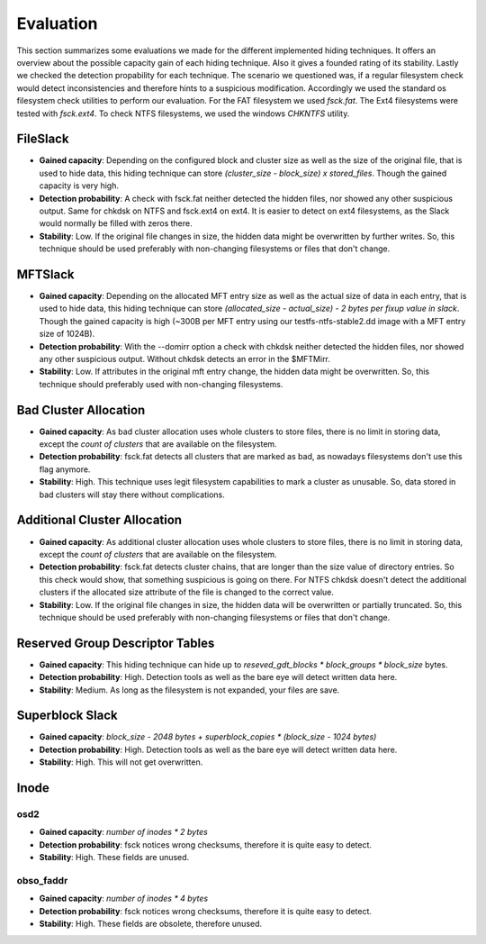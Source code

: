 Evaluation
==========

This section summarizes some evaluations we made for the different implemented
hiding techniques. It offers an overview about the possible capacity gain of
each hiding technique. Also it gives a founded rating of its stability. Lastly
we checked the detection propability for each technique. The scenario we
questioned was, if a regular filesystem check would detect inconsistencies and
therefore hints to a suspicious modification. Accordingly we used the standard
os filesystem check utilities to perform our evaluation. For the FAT filesystem
we used `fsck.fat`. The Ext4 filesystems were tested with `fsck.ext4`. To check
NTFS filesystems, we used the windows `CHKNTFS` utility.

FileSlack
---------

* **Gained capacity**: Depending on the configured block and cluster size as
  well as the size of the original file, that is used to hide data, this hiding
  technique can store *(cluster_size - block_size) x stored_files*. Though the
  gained capacity is very high.
* **Detection probability**: A check with fsck.fat neither detected the hidden files,
  nor showed any other suspicious output.  Same for chkdsk on NTFS and fsck.ext4 on ext4.
  It is easier to detect on ext4 filesystems, as the Slack would normally be filled with zeros there.
* **Stability**: Low. If the original file changes in size, the hidden data
  might be overwritten by further writes. So, this technique should be used
  preferably with non-changing filesystems or files that don't change.

MFTSlack
--------

* **Gained capacity**: Depending on the allocated MFT entry size as well as the
  actual size of data in each entry, that is used to hide data, this hiding
  technique can store *(allocated_size - actual_size) - 2 bytes per fixup value
  in slack*.  Though the gained capacity is high (~300B per MFT entry using our
  testfs-ntfs-stable2.dd image with a MFT entry size of 1024B).
* **Detection probability**: With the --domirr option a check with chkdsk neither
  detected the hidden files, nor showed any other suspicious output. Without
  chkdsk detects an error in the $MFTMirr.
* **Stability**: Low. If attributes in the original mft entry change, the
  hidden data might be overwritten. So, this technique should preferably used
  with non-changing filesystems.

Bad Cluster Allocation
----------------------

* **Gained capacity**: As bad cluster allocation uses whole clusters to store
  files, there is no limit in storing data, except the *count of clusters* that
  are available on the filesystem.
* **Detection probability**: fsck.fat detects all clusters that are marked as bad, as
  nowadays filesystems don't use this flag anymore.
* **Stability**: High. This technique uses legit filesystem capabilities to
  mark a cluster as unusable. So, data stored in bad clusters will stay there
  without complications.

Additional Cluster Allocation
-----------------------------

* **Gained capacity**: As additional cluster allocation uses whole clusters to
  store files, there is no limit in storing data, except the *count of
  clusters* that are available on the filesystem.
* **Detection probability**: fsck.fat detects cluster chains, that are longer than the
  size value of directory entries. So this check would show, that something
  suspicious is going on there. For NTFS chkdsk doesn't detect the additional clusters
  if the allocated size attribute of the file is changed to the correct value.
* **Stability**: Low. If the original file changes in size, the hidden data
  will be overwritten or partially truncated. So, this technique should be used
  preferably with non-changing filesystems or files that don't change.

Reserved Group Descriptor Tables
--------------------------------

* **Gained capacity**: This hiding technique can hide up to `reseved_gdt_blocks * block_groups * block_size` bytes.
* **Detection probability**: High. Detection tools as well as the bare eye will detect written data here.
* **Stability**: Medium. As long as the filesystem is not expanded, your files are save.

Superblock Slack
----------------

* **Gained capacity**: `block_size - 2048 bytes + superblock_copies * (block_size - 1024 bytes)`
* **Detection probability**: High. Detection tools as well as the bare eye will detect written data here.
* **Stability**: High. This will not get overwritten.

Inode
-----
osd2
****

* **Gained capacity**: `number of inodes * 2 bytes`
* **Detection probability**: fsck notices wrong checksums, therefore it is quite easy to detect.
* **Stability**: High. These fields are unused.

obso_faddr
**********

* **Gained capacity**: `number of inodes * 4 bytes`
* **Detection probability**: fsck notices wrong checksums, therefore it is quite easy to detect.
* **Stability**: High. These fields are obsolete, therefore unused.
